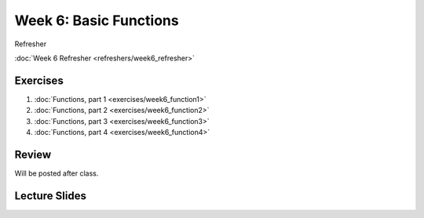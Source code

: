 Week 6: Basic Functions
======================

Refresher

:doc:`Week 6 Refresher <refreshers/week6_refresher>`

Exercises
---------

1. :doc:`Functions, part 1 <exercises/week6_function1>`
2. :doc:`Functions, part 2 <exercises/week6_function2>`
3. :doc:`Functions, part 3 <exercises/week6_function3>`
4. :doc:`Functions, part 4 <exercises/week6_function4>`


Review
------

Will be posted after class.

Lecture Slides
--------------

.. raw:: html

    <iframe src="https://docs.google.com/presentation/d/1k17HbPlwlBkq0TV0geUVkzmlRiYfB5zmHYrvhcpce-8/embed?start=false&loop=false&delayms=3000" frameborder="0" width="960" height="569" allowfullscreen="true" mozallowfullscreen="true" webkitallowfullscreen="true"></iframe>
